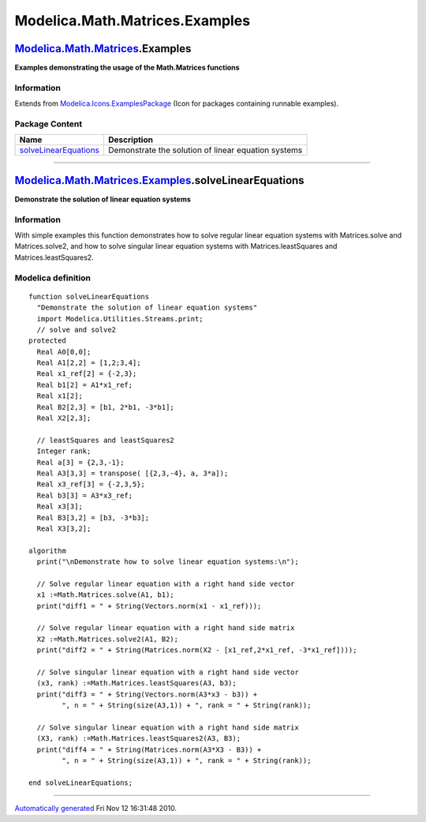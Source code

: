 ===============================
Modelica.Math.Matrices.Examples
===============================

`Modelica.Math.Matrices <Modelica_Math_Matrices.html#Modelica.Math.Matrices>`_.Examples
---------------------------------------------------------------------------------------

**Examples demonstrating the usage of the Math.Matrices functions**

Information
~~~~~~~~~~~

Extends from
`Modelica.Icons.ExamplesPackage <Modelica_Icons_ExamplesPackage.html#Modelica.Icons.ExamplesPackage>`_
(Icon for packages containing runnable examples).

Package Content
~~~~~~~~~~~~~~~

+------------------------------------------------------------------------------------------------------------------------------------------------------------------------------+-------------------------------------------------------+
| Name                                                                                                                                                                         | Description                                           |
+==============================================================================================================================================================================+=======================================================+
| |image1| `solveLinearEquations <Modelica_Math_Matrices_Examples.html#Modelica.Math.Matrices.Examples.solveLinearEquations>`_                                                 | Demonstrate the solution of linear equation systems   |
+------------------------------------------------------------------------------------------------------------------------------------------------------------------------------+-------------------------------------------------------+

--------------

`Modelica.Math.Matrices.Examples <Modelica_Math_Matrices_Examples.html#Modelica.Math.Matrices.Examples>`_.solveLinearEquations
------------------------------------------------------------------------------------------------------------------------------

**Demonstrate the solution of linear equation systems**

Information
~~~~~~~~~~~

::

With simple examples this function demonstrates how to solve regular
linear equation systems with Matrices.solve and Matrices.solve2, and how
to solve singular linear equation systems with Matrices.leastSquares and
Matrices.leastSquares2.

::

Modelica definition
~~~~~~~~~~~~~~~~~~~

::

    function solveLinearEquations 
      "Demonstrate the solution of linear equation systems"
      import Modelica.Utilities.Streams.print;
      // solve and solve2
    protected 
      Real A0[0,0];
      Real A1[2,2] = [1,2;3,4];
      Real x1_ref[2] = {-2,3};
      Real b1[2] = A1*x1_ref;
      Real x1[2];
      Real B2[2,3] = [b1, 2*b1, -3*b1];
      Real X2[2,3];

      // leastSquares and leastSquares2
      Integer rank;
      Real a[3] = {2,3,-1};
      Real A3[3,3] = transpose( [{2,3,-4}, a, 3*a]);
      Real x3_ref[3] = {-2,3,5};
      Real b3[3] = A3*x3_ref;
      Real x3[3];
      Real B3[3,2] = [b3, -3*b3];
      Real X3[3,2];

    algorithm 
      print("\nDemonstrate how to solve linear equation systems:\n");

      // Solve regular linear equation with a right hand side vector
      x1 :=Math.Matrices.solve(A1, b1);
      print("diff1 = " + String(Vectors.norm(x1 - x1_ref)));

      // Solve regular linear equation with a right hand side matrix
      X2 :=Math.Matrices.solve2(A1, B2);
      print("diff2 = " + String(Matrices.norm(X2 - [x1_ref,2*x1_ref, -3*x1_ref])));

      // Solve singular linear equation with a right hand side vector
      (x3, rank) :=Math.Matrices.leastSquares(A3, b3);
      print("diff3 = " + String(Vectors.norm(A3*x3 - b3)) +
            ", n = " + String(size(A3,1)) + ", rank = " + String(rank));

      // Solve singular linear equation with a right hand side matrix
      (X3, rank) :=Math.Matrices.leastSquares2(A3, B3);
      print("diff4 = " + String(Matrices.norm(A3*X3 - B3)) +
            ", n = " + String(size(A3,1)) + ", rank = " + String(rank));

    end solveLinearEquations;

--------------

`Automatically generated <http://www.3ds.com/>`_ Fri Nov 12 16:31:48
2010.

.. |Modelica.Math.Matrices.Examples.solveLinearEquations| image:: Modelica.Math.Matrices.Examples.solveLinearEquationsS.png
.. |image1| image:: Modelica.Math.Matrices.Examples.solveLinearEquationsS.png

